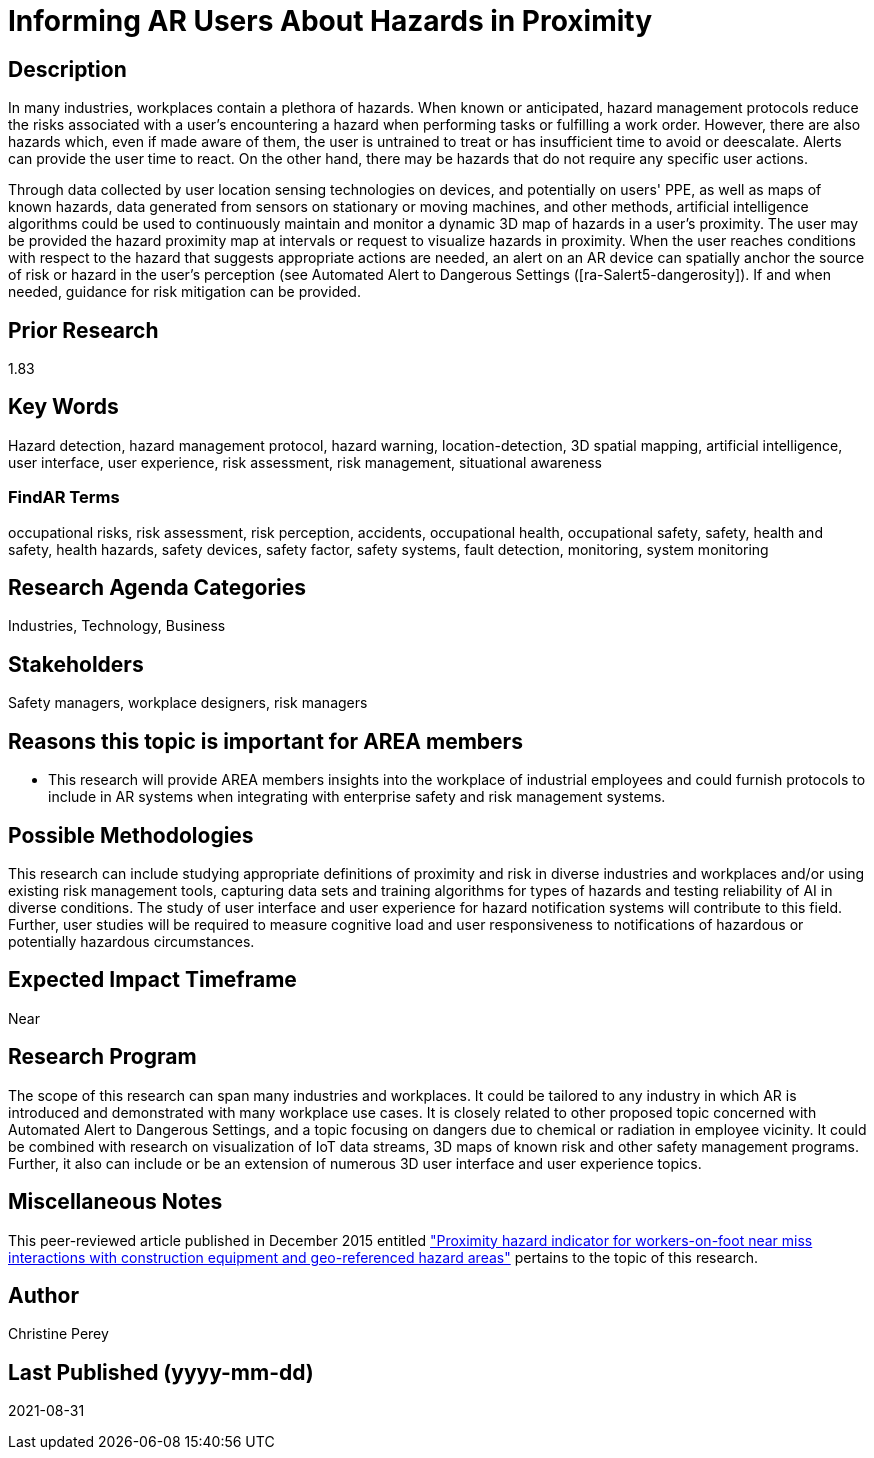 [[ra-Usafety5-hazardsinproximity]]

# Informing AR Users About Hazards in Proximity

## Description
In many industries, workplaces contain a plethora of hazards. When known or anticipated, hazard management protocols reduce the risks associated with a user's encountering a hazard when performing tasks or fulfilling a work order. However, there are also hazards which, even if made aware of them, the user is untrained to treat or has insufficient time to avoid or deescalate. Alerts can provide the user time to react. On the other hand, there may be hazards that do not require any specific user actions.

Through data collected by user location sensing technologies on devices, and potentially on users' PPE, as well as maps of known hazards, data generated from sensors on stationary or moving machines, and other methods, artificial intelligence algorithms could be used to continuously maintain and monitor a dynamic 3D map of hazards in a user's proximity. The user may be provided the hazard proximity map at intervals or request to visualize hazards in proximity. When the user reaches conditions with respect to the hazard that suggests appropriate actions are needed, an alert on an AR device can spatially anchor the source of risk or hazard in the user's perception (see Automated Alert to Dangerous Settings ([ra-Salert5-dangerosity]). If and when needed, guidance for risk mitigation can be provided.

## Prior Research
1.83

## Key Words
Hazard detection, hazard management protocol, hazard warning, location-detection, 3D spatial mapping, artificial intelligence, user interface, user experience, risk assessment, risk management, situational awareness

### FindAR Terms
occupational risks, risk assessment, risk perception, accidents, occupational health, occupational safety, safety, health and safety, health hazards, safety devices, safety factor, safety systems, fault detection, monitoring, system monitoring

## Research Agenda Categories
Industries, Technology, Business

## Stakeholders
Safety managers, workplace designers, risk managers

## Reasons this topic is important for AREA members
- This research will provide AREA members insights into the workplace of industrial employees and could furnish protocols to include in AR systems when integrating with enterprise safety and risk management systems.

## Possible Methodologies
This research can include studying appropriate definitions of proximity and risk in diverse industries and workplaces and/or using existing risk management tools, capturing data sets and training algorithms for types of hazards and testing reliability of AI in diverse conditions. The study of user interface and user experience for hazard notification systems will contribute to this field. Further, user studies will be required to measure cognitive load and user responsiveness to notifications of hazardous or potentially hazardous circumstances.

## Expected Impact Timeframe
Near

## Research Program
The scope of this research can span many industries and workplaces. It could be tailored to any industry in which AR is introduced and demonstrated with many workplace use cases. It is closely related to other proposed topic concerned with Automated Alert to Dangerous Settings, and a topic focusing on dangers due to chemical or radiation in employee vicinity. It could be combined with research on visualization of IoT data streams, 3D maps of known risk and other safety management programs. Further, it also can include or be an extension of numerous 3D user interface and user experience topics.

## Miscellaneous Notes
This peer-reviewed article published in December 2015 entitled https://www.sciencedirect.com/science/article/abs/pii/S092658051500196X["Proximity hazard indicator for workers-on-foot near miss interactions with construction equipment and geo-referenced hazard areas"] pertains to the topic of this research.

## Author
Christine Perey

## Last Published (yyyy-mm-dd)
2021-08-31
